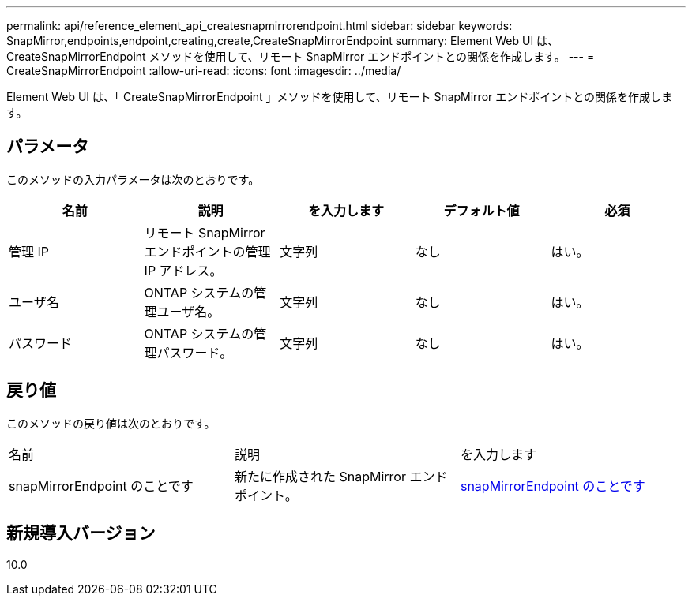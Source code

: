 ---
permalink: api/reference_element_api_createsnapmirrorendpoint.html 
sidebar: sidebar 
keywords: SnapMirror,endpoints,endpoint,creating,create,CreateSnapMirrorEndpoint 
summary: Element Web UI は、 CreateSnapMirrorEndpoint メソッドを使用して、リモート SnapMirror エンドポイントとの関係を作成します。 
---
= CreateSnapMirrorEndpoint
:allow-uri-read: 
:icons: font
:imagesdir: ../media/


[role="lead"]
Element Web UI は、「 CreateSnapMirrorEndpoint 」メソッドを使用して、リモート SnapMirror エンドポイントとの関係を作成します。



== パラメータ

このメソッドの入力パラメータは次のとおりです。

|===
| 名前 | 説明 | を入力します | デフォルト値 | 必須 


 a| 
管理 IP
 a| 
リモート SnapMirror エンドポイントの管理 IP アドレス。
 a| 
文字列
 a| 
なし
 a| 
はい。



 a| 
ユーザ名
 a| 
ONTAP システムの管理ユーザ名。
 a| 
文字列
 a| 
なし
 a| 
はい。



 a| 
パスワード
 a| 
ONTAP システムの管理パスワード。
 a| 
文字列
 a| 
なし
 a| 
はい。

|===


== 戻り値

このメソッドの戻り値は次のとおりです。

|===


| 名前 | 説明 | を入力します 


 a| 
snapMirrorEndpoint のことです
 a| 
新たに作成された SnapMirror エンドポイント。
 a| 
xref:reference_element_api_snapmirrorendpoint.adoc[snapMirrorEndpoint のことです]

|===


== 新規導入バージョン

10.0
